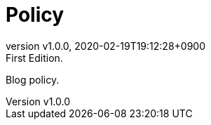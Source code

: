 = Policy
:revnumber: v1.0.0
:revdate: 2020-02-19T19:12:28+0900
:revremark: First Edition.
:page-creation-date: 2020-02-19T19:12:28+0900

Blog policy.

